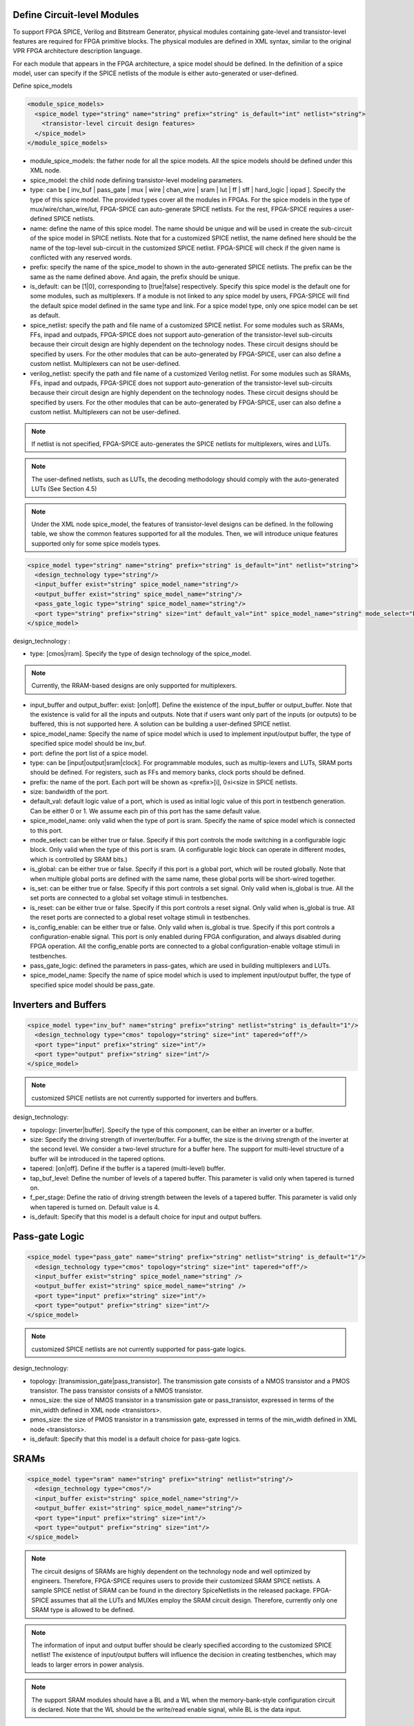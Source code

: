 Define Circuit-level Modules
========================================================================

To support FPGA SPICE, Verilog and Bitstream Generator, physical modules containing gate-level and transistor-level features are required for FPGA primitive blocks.
The physical modules are defined in XML syntax, similar to the original VPR FPGA architecture description language.

For each module that appears in the FPGA architecture, a spice model should be defined. In the definition of a spice model, user can specify if the SPICE netlists of the module is either auto-generated or user-defined. 

Define spice_models 

.. code-block:: xml

  <module_spice_models>
    <spice_model type="string" name="string" prefix="string" is_default="int" netlist="string">
      <transistor-level circuit design features>
    </spice_model>
  </module_spice_models>

* module_spice_models: the father node for all the spice models. All the spice models should be defined under this XML node. 

* spice_model: the child node defining transistor-level modeling parameters. 

* type: can be [ inv_buf | pass_gate | mux | wire | chan_wire | sram | lut | ff | sff | hard_logic | iopad ]. Specify the type of this spice model. The provided types cover all the modules in FPGAs. For the spice models in the type of mux/wire/chan_wire/lut, FPGA-SPICE can auto-generate SPICE netlists. For the rest, FPGA-SPICE requires a user-defined SPICE netlists.

* name: define the name of this spice model. The name should be unique and will be used in create the sub-circuit of the spice model in SPICE netlists. Note that for a customized SPICE netlist, the name defined here should be the name of the top-level sub-circuit in the customized SPICE netlist. FPGA-SPICE will check if the given name is conflicted with any reserved words.

* prefix: specify the name of the spice_model to shown in the auto-generated SPICE netlists. The prefix can be the same as the name defined above. And again, the prefix should be unique. 

* is_default: can be [1|0], corresponding to [true|false] respectively. Specify this spice model is the default one for some modules, such as multiplexers. If a module is not linked to any spice model by users, FPGA-SPICE will find the default spice model defined in the same type and link.  For a spice model type, only one spice model can be set as default.

* spice_netlist: specify the path and file name of a customized SPICE netlist. For some modules such as SRAMs, FFs, inpad and outpads, FPGA-SPICE does not support auto-generation of the transistor-level sub-circuits because their circuit design are highly dependent on the technology nodes. These circuit designs should be specified by users. For the other modules that can be auto-generated by FPGA-SPICE, user can also define a custom netlist. Multiplexers can not be user-defined.

* verilog_netlist: specify the path and file name of a customized Verilog netlist. For some modules such as SRAMs, FFs, inpad and outpads, FPGA-SPICE does not support auto-generation of the transistor-level sub-circuits because their circuit design are highly dependent on the technology nodes. These circuit designs should be specified by users. For the other modules that can be auto-generated by FPGA-SPICE, user can also define a custom netlist. Multiplexers can not be user-defined.

.. note:: If netlist is not specified, FPGA-SPICE auto-generates the SPICE netlists for multiplexers, wires and LUTs.

.. note:: The user-defined netlists, such as LUTs, the decoding methodology should comply with the auto-generated LUTs (See Section 4.5)

.. note:: Under the XML node spice_model, the features of transistor-level designs can be defined. In the following table, we show the common features supported for all the modules.  Then, we will introduce unique features supported only for some spice models types.


.. code-block:: xml

  <spice_model type="string" name="string" prefix="string" is_default="int" netlist="string">
    <design_technology type="string"/>
    <input_buffer exist="string" spice_model_name="string"/>
    <output_buffer exist="string" spice_model_name="string"/>
    <pass_gate_logic type="string" spice_model_name="string"/>
    <port type="string" prefix="string" size="int" default_val="int" spice_model_name="string" mode_select="boolean" is_global="boolean" is_set="boolean" is_reset="boolean" is_config_enable="boolean"/>
  </spice_model>

design_technology :

* type: [cmos|rram]. Specify the type of design technology of the spice_model. 

.. note:: Currently, the RRAM-based designs are only supported for multiplexers.

* input_buffer and output_buffer: exist: [on|off]. Define the existence of the input_buffer or output_buffer. Note that the existence is valid for all the inputs and outputs. Note that if users want only part of the inputs (or outputs) to be buffered, this is not supported here. A solution can be building a user-defined SPICE netlist.

* spice_model_name: Specify the name of spice model which is used to implement input/output buffer, the type of specified spice model should be inv_buf.

* port: define the port list of a spice model. 

* type: can be [input|output|sram|clock]. For programmable modules, such as multip-lexers and LUTs, SRAM ports should be defined. For registers, such as FFs and memory banks, clock ports should be defined.

* prefix: the name of the port. Each port will be shown as <prefix>[i], 0≤i<size in SPICE netlists.

* size: bandwidth of the port. 

* default_val:  default logic value of a port, which is used as initial logic value of this port in testbench generation. Can be either 0 or 1. We assume each pin of this port has the same default value.

* spice_model_name: only valid when the type of port is sram. Specify the name of spice model which is connected to this port.

* mode_select: can be either true or false. Specify if this port controls the mode switching in a configurable logic block. Only valid when the type of this port is sram. (A configurable logic block can operate in different modes, which is controlled by SRAM bits.) 

* is_global: can be either true or false. Specify if this port is a global port, which will be routed globally. Note that when multiple global ports are defined with the same name, these global ports will be short-wired together.

* is_set: can be either true or false. Specify if this port controls a set signal. Only valid when is_global is true. All the set ports are connected to a global set voltage stimuli in testbenches.

* is_reset: can be either true or false. Specify if this port controls a reset signal. Only valid when is_global is true. All the reset ports are connected to a global reset voltage stimuli in testbenches.

* is_config_enable: can be either true or false. Only valid when is_global is true. Specify if this port controls a configuration-enable signal. This port is only enabled during FPGA configuration, and always disabled during FPGA operation. All the config_enable ports are connected to a global configuration-enable voltage stimuli in testbenches.

* pass_gate_logic: defined the parameters in pass-gates, which are used in building multiplexers and LUTs.

* spice_model_name: Specify the name of spice model which is used to implement input/output buffer, the type of specified spice model should be pass_gate.

Inverters and Buffers
=====================

.. code-block:: xml

  <spice_model type="inv_buf" name="string" prefix="string" netlist="string" is_default="1"/>
    <design_technology type="cmos" topology="string" size="int" tapered="off"/>
    <port type="input" prefix="string" size="int"/>
    <port type="output" prefix="string" size="int"/>
  </spice_model>

.. note:: customized SPICE netlists are not currently supported for inverters and buffers. 

design_technology:

* topology: [inverter|buffer]. Specify the type of this component, can be either an inverter or a buffer.

* size: Specify the driving strength of inverter/buffer. For a buffer, the size is the driving strength of the inverter at the second level. We consider a two-level structure for a buffer here. The support for multi-level structure of a buffer will be introduced in the tapered options.

* tapered: [on|off]. Define if the buffer is a tapered (multi-level) buffer. 

* tap_buf_level: Define the number of levels of a tapered buffer. This parameter is valid only when tapered is turned on.

* f_per_stage: Define the ratio of driving strength between the levels of a tapered buffer. This parameter is valid only when tapered is turned on. Default value is 4.

* is_default: Specify that this model is a default choice for input and output buffers.

Pass-gate Logic
===============

.. code-block:: xml 

  <spice_model type="pass_gate" name="string" prefix="string" netlist="string" is_default="1"/>
    <design_technology type="cmos" topology="string" size="int" tapered="off"/>
    <input_buffer exist="string" spice_model_name="string" />
    <output_buffer exist="string" spice_model_name="string" />
    <port type="input" prefix="string" size="int"/>
    <port type="output" prefix="string" size="int"/>
  </spice_model>

.. note:: customized SPICE netlists are not currently supported for pass-gate logics. 

design_technology:

* topology: [transmission_gate|pass_transistor]. The transmission gate consists of a NMOS transistor and a PMOS transistor. The pass transistor consists of a NMOS transistor.

* nmos_size: the size of NMOS transistor in a transmission gate or pass_transistor, expressed in terms of the min_width defined in XML node <transistors>.

* pmos_size: the size of PMOS transistor in a transmission gate, expressed in terms of the min_width defined in XML node <transistors>.

* is_default: Specify that this model is a default choice for pass-gate logics.

SRAMs
=====

.. code-block:: xml 

  <spice_model type="sram" name="string" prefix="string" netlist="string"/>
    <design_technology type="cmos"/>
    <input_buffer exist="string" spice_model_name="string"/>
    <output_buffer exist="string" spice_model_name="string"/>
    <port type="input" prefix="string" size="int"/>
    <port type="output" prefix="string" size="int"/>
  </spice_model>

.. note::  The circuit designs of SRAMs are highly dependent on the technology node and well optimized by engineers. Therefore, FPGA-SPICE requires users to provide their customized SRAM SPICE netlists. A sample SPICE netlist of SRAM can be found in the directory SpiceNetlists in the released package. FPGA-SPICE assumes that all the LUTs and MUXes employ the SRAM circuit design. Therefore, currently only one SRAM type is allowed to be defined.

.. note:: The information of input and output buffer should be clearly specified according to the customized SPICE netlist! The existence of input/output buffers will influence the decision in creating testbenches, which may leads to larger errors in power analysis.

.. note:: The support SRAM modules should have a BL and a WL when the memory-bank-style configuration circuit is declared. Note that the WL should be the write/read enable signal, while BL is the data input.


Multiplexers 
===============================================

.. code-block:: xml 

  <spice_model type="mux" name="string" prefix="string" is_default="int"/>
    <design_technology type="string" structure="string" num_level="int" ron="float" roff="float" prog_transistor_size="float"/>
    <input_buffer exist="string" spice_model_name="string"/>
    <output_buffer exist="string" spice_model_name="string"/>
    <pass_gate_logic type="string" spice_model_name="string"/>
    <port type="input" prefix="string" size="int"/>
    <port type="output" prefix="string" size="int"/>
    <port type="sram" prefix="string" size="int"/>
  </spice_model>

.. note:: customized SPICE netlists are not currently supported for multiplexers. 

design_technology: 

* structure: can be [tree|multi-level|one-level]. The structure options are valid for SRAM-based multiplexers. For RRAM-based multiplexers, currently we only support the circuit design in [5].

* num_level: specify the number of levels when multi-level structure is selected.

* ron: valid only when the type of design technology is rram. Specify the on-resistance of the RRAM device used in the RRAM-based multiplexer. 

* roff: valid only when the type of design technology is rram. Specify the off-resistance of the RRAM device used in the RRAM-based multiplexer. 

* prog_transistor_size: valid only when the type of design technology is rram. Specify the size of programming transistors used in the RRAM-based multiplexer, we use only n-type transistor and the size should be expressed in terms of the min_width defined in XML node <transistors>.

* port: for a multiplexer, the three types of ports, input, output and sram should be defined. 

:numref:`fig_mux` illustrates an example of multiplexer modelling, which consists of input/output buffers and a transmission-gate-based tree structure.

.. _fig_mux:

.. figure:: ./figures/mux.png
   :scale: 100%
   :alt: map to buried treasure

   An example of a tree-like multiplexer with transistor-level design parameters


Look-Up Tables
==============

.. code-block:: xml 

  <spice_model type="lut" name="string" prefix="string" is_default="int" netlist="string"/>
    <design_technology type="cmos"/>
    <lut_input_buffer exist="string" spice_model_name="string"/>
    <input_buffer exist="string" spice_model_name="string"/>
    <output_buffer exist="string" spice_model_name="string"/>
    <pass_gate_logic type="string" spice_model_name="string"/>
    <port type="input" prefix="string" size="int"/>
    <port type="output" prefix="string" size="int"/>
    <port type="sram" prefix="string" size="int"/>
  </spice_model>

.. note:: The SPICE netlists of LUT can be auto-generated or customized. 
  The auto-generated LUTs are based on a tree-like multiplexer, whose gates of the transistors are used as the inputs of LUTs and the drains/sources of the transistors are used for configurable memories (SRAMs).
  The LUT provided in customized SPICE netlist should have the same decoding methodology as the traditional LUT. 

Additional design parameters for LUTs: 

* lut_input_buffer : Specify the buffer for the inputs of a LUT (gates of the internal multiplexer). 

Instructions of defining design parameters:

* input_buffer: Specify the buffer/inverter that connects the SRAM outputs to the inputs of multiplexer. 

* pass_gate_logic: Specify the pass-gates of the internal multiplexer, the same as the multiplexers.

* port: three types of ports (input, output and sram) should be defined. If the user provides an customized SPICE netlist, the bandwidth of ports should be defined to the same as the SPICE netlist.

:numref:`fig_lut` illustrates an example of LUT modeling, which consists of input/output buffers and a transmission-gate-based tree structure.

.. _fig_lut:

.. figure:: ./figures/lut.png
   :scale: 100%
   :alt: map to buried treasure

   An example of a LUT with transistor-level design parameters.

Flip-Flops
==========

.. code-block:: xml

  <spice_model type="ff" name="string" prefix="string" netlist="string"/>
    <design_technology type="cmos"/>
    <input_buffer exist="string" spice_model_name="string"/>
    <output_buffer exist="string" spice_model_name="string"/>
    <port type="input" prefix="string" size="int"/>
    <port type="output" prefix="string" size="int"/>
    <port type="clock" prefix="string" size="int"/>
  </spice_model>

.. note:: The circuit designs of flip-flops are highly dependent on the technology node and well optimized by engineers. Therefore, FPGA-SPICE requires users to provide their customized SRAM SPICE netlists. A sample SPICE netlist of FF can be found in the directory SpiceNetlists in the released package. 
  
  The information of input and output buffer should be clearly specified according to the customized SPICE netlist! The existence of input/output buffers will influence the decision in creating testbenches, which may leads to larger errors in power analysis.

  FPGA-SPICE currently support only one clock domain in the FPGA. Therefore there should be only one clock port to be defined and the size of the clock port should be 1.

Instructions of defining design parameters:

* port: three types of ports (input, output and clock) should be defined. If the user provides an customized SPICE netlist, the bandwidth of ports should be defined to the same as the SPICE netlist.

Hard Logics
===========

.. code-block:: xml

  <spice_model type="hardlogic" name="string" prefix="string" netlist="string"/>
    <design_technology type="cmos"/>
    <input_buffer exist="string" spice_model_name="string"/>
    <output_buffer exist="string" spice_model_name="string"/>
    <port type="input" prefix="string" size="int"/>
    <port type="output" prefix="string" size="int"/>
  </spice_model>

.. note:: hard logics are defined for non-configurable resources in FPGA architectures, such as adders, multipliers and RAM blocks.  
  Their circuit designs are highly dependent on the technology node and well optimized by engineers. 
  As more functional units are included in FPGA architecture, it is impossible to auto-generate these functional units [3]. 
  Therefore, FPGA-SPICE requires users to provide their customized SPICE netlists. A sample SPICE netlist of a 1-bit adder can be found in the directory SpiceNetlists in the released package. 

  The information of input and output buffer should be clearly specified according to the customized SPICE netlist! The existence of input/output buffers will influence the decision in creating testbenches, which may leads to larger errors in power analysis.

Instructions of defining design parameters:

* port: two types of ports (input and output) should be defined. If the user provides a user-defined SPICE netlist, the bandwidth of ports should be defined to the same as the SPICE netlist. 

Routing Wire Segments
=====================
FPGA-SPICE provides two types of SPICE models for the wire segments in FPGA architecture. One type is called wire, which targets the local wires inside the logic blocks. The wire has one input and one output, directly connecting the output of a driver and the input of the downsteam unit, respectively
The other type is called chan_wire, especially targeting the channel wires. The channel wires have one input and two outputs, one of which is connected to the inputs of Connection Boxes while the other is connected to the inputs of Switch Boxes. Two outputs are created because from the view of layout, the inputs of Connection Boxes are typically connected to the middle point of channel wires, which has less parasitic resistances and capacitances than connected to the ending point.

.. code-block:: xml

  <spice_model type="string" name="string" prefix="string" netlist="string"/>
    <design_technology type="cmos"/>
    <input_buffer exist="string" spice_model_name="string"/>
    <output_buffer exist="string" spice_model_name="string"/>
    <port type="input" prefix="string" size="int"/>
    <port type="output" prefix="string" size="int"/>
    <wire_param model_type="string" res_val="float" cap_val="float" level="int"/>
  </spice_model>

.. note:: FPGA-SPICE can auto-generate the SPICE model for wires while also allows users to provide their customized SPICE netlists. 

  The information of input and output buffer should be clearly specified according to the customized SPICE netlist! The existence of input/output buffers will influence the decision in creating testbenches, which may leads to larger errors in power analysis.

Instructions of defining design parameters:

* type: can be [wire|chan_wire]. The SPICE model wire targets the local wire inside the logic block while the chan_wire targets the channel wires in global routing.

* port: two types of ports (input and output) should be defined. If the user provides an customized SPICE netlist, the bandwidth of ports should be defined to the same as the SPICE netlist. 

.. wire_param:

* model_type: can be [pie|T], corresponding to the π-type and T-type RC wire models. 
* res_val: specify the total resistance of the wire
* cap_val: specify the total capacitance of the wire.
* level: specify the number of levels of the RC wire model.

:numref:`fig_wire` depicts the modeling for a length-2 channel wire.

.. _fig_wire:

.. figure:: ./figures/wire.png
   :scale: 100%
   :alt: map to buried treasure

   An example of a length-2 channel wire modeling

I/O pads
========

.. code-block:: xml

  <spice_model type="iopads" name="string" prefix="string" netlist="string"/>
    <design_technology type="cmos"/>
    <input_buffer exist="string" spice_model_name="string"/>
    <output_buffer exist="string" spice_model_name="string"/>
    <port type="input" prefix="string" size="int"/>
    <port type="output" prefix="string" size="int"/>
    <port type="sram" prefix="string" size="int" mode_select="true|false" spice_model_name="string" default_val="int"/>
  </spice_model>

.. note::  The circuit designs of I/O pads are highly dependent on the technology node and well optimized by engineers. 
  Therefore, FPGA-SPICE requires users to provide their customized SPICE netlists. A sample SPICE netlist of an I/O pad can be found in the directory SpiceNetlists in the released package. 

  The information of input and output buffer should be clearly specified according to the customized SPICE netlist! The existence of input/output buffers will influence the decision in creating testbenches, which may leads to larger errors in power analysis.

Instructions of defining design parameters:

* port: two types of ports (input and output) should be defined. If the user provides a user-defined SPICE netlist, the bandwidth of ports should be defined to the same as the SPICE netlist. 






